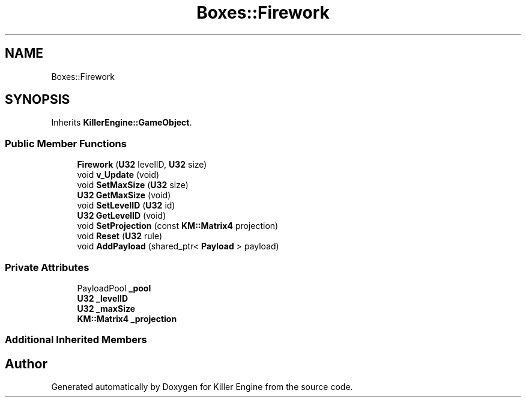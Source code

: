.TH "Boxes::Firework" 3 "Mon Jun 24 2019" "Killer Engine" \" -*- nroff -*-
.ad l
.nh
.SH NAME
Boxes::Firework
.SH SYNOPSIS
.br
.PP
.PP
Inherits \fBKillerEngine::GameObject\fP\&.
.SS "Public Member Functions"

.in +1c
.ti -1c
.RI "\fBFirework\fP (\fBU32\fP levelID, \fBU32\fP size)"
.br
.ti -1c
.RI "void \fBv_Update\fP (void)"
.br
.ti -1c
.RI "void \fBSetMaxSize\fP (\fBU32\fP size)"
.br
.ti -1c
.RI "\fBU32\fP \fBGetMaxSize\fP (void)"
.br
.ti -1c
.RI "void \fBSetLevelID\fP (\fBU32\fP id)"
.br
.ti -1c
.RI "\fBU32\fP \fBGetLevelID\fP (void)"
.br
.ti -1c
.RI "void \fBSetProjection\fP (const \fBKM::Matrix4\fP projection)"
.br
.ti -1c
.RI "void \fBReset\fP (\fBU32\fP rule)"
.br
.ti -1c
.RI "void \fBAddPayload\fP (shared_ptr< \fBPayload\fP > payload)"
.br
.in -1c
.SS "Private Attributes"

.in +1c
.ti -1c
.RI "PayloadPool \fB_pool\fP"
.br
.ti -1c
.RI "\fBU32\fP \fB_levelID\fP"
.br
.ti -1c
.RI "\fBU32\fP \fB_maxSize\fP"
.br
.ti -1c
.RI "\fBKM::Matrix4\fP \fB_projection\fP"
.br
.in -1c
.SS "Additional Inherited Members"


.SH "Author"
.PP 
Generated automatically by Doxygen for Killer Engine from the source code\&.
